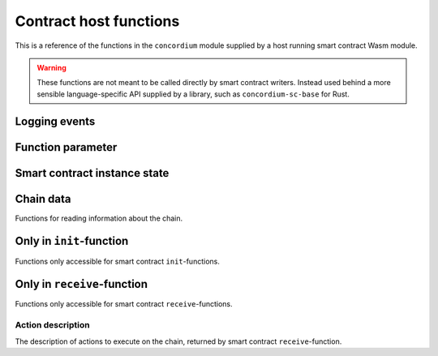 .. _host-functions:

================================
Contract host functions
================================
This is a reference of the functions in the ``concordium`` module supplied by a
host running smart contract Wasm module.

.. warning::
    These functions are not meant to be called directly by smart contract writers.
    Instead used behind a more sensible language-specific API supplied by a
    library, such as ``concordium-sc-base`` for Rust.

    .. todo::
        Link ``concordium-sc-base`` documentation.

.. module:: concordium

.. _host-functions-log:

Logging events
================================

.. function:: log_event(start, length)

    Adds a log item from an array of bytes.
    If not enough data can be read then this function will trap and abort
    execution of the smart contract.

    :param i32 start: Pointer to start of the item
    :param i32 length: Number of bytes in the item

Function parameter
================================

.. function:: get_parameter_size() -> i32

    Get the byte size of the parameter.

    :return: byte size of the parameter
    :rtype: i32

.. function:: get_parameter_section(location, length, offset) -> i32

    Read a section of the parameter to the given location.
    Return the number of bytes written.
    The location is assumed to contain enough memory to write the requested
    length into.

    :param i32 location: Pointer to location write
    :param i32 length: Number of bytes to read from the parameter
    :param i32 offset: Starting offset in the parameter bytes
    :return: The number of actual read bytes
    :rtype: i32

.. _host-functions-state:

Smart contract instance state
=================================================

.. function:: state_size() -> i32

    Get the byte size of the contract state.

    :return: byte size of the contract state
    :rtype: i32

.. function:: load_state(location, length, offset) -> i32

    Read a section of the state to the given location.
    Return the number of bytes written.
    The location is assumed to contain enough memory to write the requested
    length into.

    :param i32 location: Pointer to write location
    :param i32 length: Number of bytes to read
    :param i32 offset: Starting offset in the bytes
    :return: The number of read bytes
    :rtype: i32

.. function:: write_state(location, length, offset) -> i32

    Write a section of the state to the given location.
    Return the number of bytes written.
    The location is assumed to contain enough memory to write the requested
    length into.

    :param i32 location: Pointer to read location
    :param i32 length: Number of bytes to write
    :param i32 offset: Starting offset in the bytes
    :return: The number of written bytes
    :rtype: i32


.. function:: resize_state(new_size) -> i32

    Resize state to the new value (truncate if new size is smaller).

    :param i32 new_size: Pointer to read location
    :return: 0 if this was unsuccessful (new state too big), or 1 if successful
    :rtype: i32

.. _host_function_chain_getters:

Chain data
================================
Functions for reading information about the chain.

.. function:: get_slot_time() -> i64

    Get time in milliseconds at the beginning of this block.

    :return: Time in milliseconds
    :rtype: i64

.. function:: get_slot_number() -> i64

    Get the slot number of the current block.

    :return: Slot number
    :rtype: i64

.. function:: get_block_height() -> i64

    Get block height of the current block.

    :return: Slot number
    :rtype: i64

.. function:: get_finalized_height() -> i64

    Get the height of the last finalized block, i.e., block to which the
    current block has a finalized pointer to.

    :return: Slot number
    :rtype: i64


Only in ``init``-function
================================
Functions only accessible for smart contract ``init``-functions.

.. function:: get_init_origin(start)

    Get the address of the account, triggering the ``init``-function.

    :param i32 start: Pointer of location to put the address


Only in ``receive``-function
================================
Functions only accessible for smart contract ``receive``-functions.

.. function:: get_receive_invoker(start)

    Get the address of the account that initiated the top-level transaction
    which lead to triggering the ``receive``-function.

    :param i32 start: Pointer of location to put the address

.. function:: get_receive_sender(start)

    Get the address of the account or contract, triggering the ``receive``-function.

    :param i32 start: Pointer of location to put the address

.. function:: get_receive_self_address(start)

    Get the address of the contract instance, running the ``receive``-function.

    :param i32 start: Pointer of location to put the address

.. function:: get_receive_owner(start)

    Get the address of the account, which created the contract instance.

    :param i32 start: Pointer of location to put the address

.. function:: get_receive_self_balance() -> i64

    Get the current balance of the contract instance.

    :return: Current balance of the contract instance
    :rtype: i64

.. _host-functions-actions:

Action description
--------------------------------
The description of actions to execute on the chain, returned by smart contract
``receive``-function.

.. function:: accept() -> i32

    Constructs a accept action, indicating the function was successful.

    :return: Pointer to resulting action
    :rtype: i32

.. function:: simple_transfer(addr_bytes, amount) -> i32

    Constructs a simple transfer of GTU action.

    :param i32 addr_bytes: Pointer to the address of the receiver
    :param i64 amount: The amount of GTU to send
    :return: Pointer to resulting action
    :rtype: i32

.. function:: send(addr_index, addr_subindex, receive_name, receive_name_len, amount, parameter, parameter_len) -> i32

    Constructs an action for sending a message to another smart contract instance.

    :param i64 addr_index: Index of the smart contract instance address to send to
    :param i64 addr_subindex: Subindex of the smart contract instance address to send to
    :param i32 receive_name: Pointer to a memory location containing the name of the ``receive``-function to invoke
    :param i32 receive_name_len: Length of the receive method name. Determines how much memory will be read by the host.
    :param i64 amount: The amount of GTU to invoke the receive method with
    :param i32 parameter: Pointer to a memory location containing the parameters to the ``receive``-function
    :param i32 parameter_len: Length of the parameters
    :return: Pointer to resulting action
    :rtype: i32

.. function:: combine_and(first, second) -> i32

    Combine two actions using normal sequencing.
    Only run the second if the first succeeds.
    This is using the stack of actions already produced.

    :param i32 first: Pointer to first action
    :param i32 second: Pointer to the second action
    :return: Pointer to resulting action
    :rtype: i32

.. function:: combine_or(first, second) -> i32

    Combine two actions using or.
    Only runs the second of the first fails.
    This is using the stack of actions already produced.

    :param i32 first: Pointer to first action
    :param i32 second: Pointer to the second action
    :return: Pointer to resulting action
    :rtype: i32


